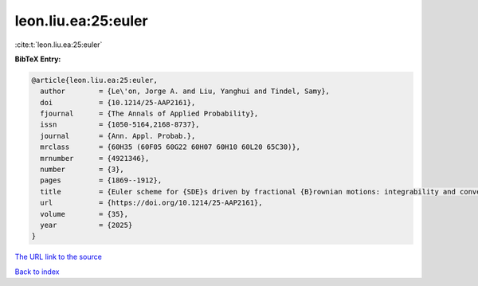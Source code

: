 leon.liu.ea:25:euler
====================

:cite:t:`leon.liu.ea:25:euler`

**BibTeX Entry:**

.. code-block:: bibtex

   @article{leon.liu.ea:25:euler,
     author        = {Le\'on, Jorge A. and Liu, Yanghui and Tindel, Samy},
     doi           = {10.1214/25-AAP2161},
     fjournal      = {The Annals of Applied Probability},
     issn          = {1050-5164,2168-8737},
     journal       = {Ann. Appl. Probab.},
     mrclass       = {60H35 (60F05 60G22 60H07 60H10 60L20 65C30)},
     mrnumber      = {4921346},
     number        = {3},
     pages         = {1869--1912},
     title         = {Euler scheme for {SDE}s driven by fractional {B}rownian motions: integrability and convergence in law},
     url           = {https://doi.org/10.1214/25-AAP2161},
     volume        = {35},
     year          = {2025}
   }

`The URL link to the source <https://doi.org/10.1214/25-AAP2161>`__


`Back to index <../By-Cite-Keys.html>`__
